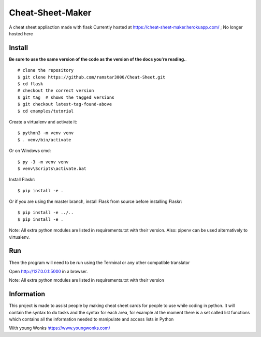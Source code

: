 Cheat-Sheet-Maker
======

A cheat sheet appliaction made with flask
Currently hosted at https://cheat-sheet-maker.herokuapp.com/ ; No longer hosted here


Install
-------
**Be sure to use the same version of the code as the version of the docs
you're reading.**. ::


    # clone the repository
    $ git clone https://github.com/ramstar3000/Cheat-Sheet.git
    $ cd flask
    # checkout the correct version
    $ git tag  # shows the tagged versions
    $ git checkout latest-tag-found-above
    $ cd examples/tutorial

Create a virtualenv and activate it::

    $ python3 -m venv venv
    $ . venv/bin/activate

Or on Windows cmd::

    $ py -3 -m venv venv
    $ venv\Scripts\activate.bat

Install Flaskr::

    $ pip install -e .

Or if you are using the master branch, install Flask from source before
installing Flaskr::

    $ pip install -e ../..
    $ pip install -e .

Note: All extra python modules are listed in requirements.txt with their version.
Also: pipenv can be used alternatively to virtualenv.

Run
---

::

Then the program will need to be run using the Terminal or any other compatible translator

Open http://127.0.0.1:5000 in a browser.

Note: All extra python modules are listed in requirements.txt with their version

Information
----

This project is made to assist people by making cheat sheet cards for people to use while coding in python. 
It will contain the syntax to do tasks and the syntax for each area, for example at the moment there is a set called list functions which contains all the information needed to manipulate and access lists in Python

With young Wonks https://www.youngwonks.com/

